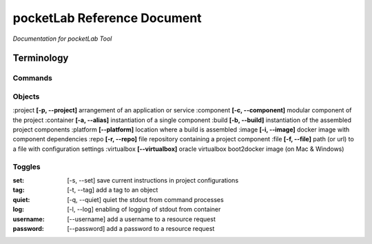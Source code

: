 ============================
pocketLab Reference Document
============================
*Documentation for pocketLab Tool*

Terminology
-----------
Commands
^^^^^^^^

Objects
^^^^^^^

:project **[-p, --project]** arrangement of an application or service
:component **[-c, --component]** modular component of the project
:container **[-a, --alias]** instantiation of a single component
:build **[-b, --build]** instantiation of the assembled project components
:platform **[--platform]** location where a build is assembled
:image **[-i, --image]** docker image with component dependencies
:repo **[-r, --repo]** file repository containing a project component
:file **[-f, --file]** path (or url) to a file with configuration settings
:virtualbox **[--virtualbox]** oracle virtualbox boot2docker image (on Mac & Windows)


Toggles
^^^^^^^

:set: [-s, --set] save current instructions in project configurations
:tag: [-t, --tag] add a tag to an object
:quiet: [-q, --quiet] quiet the stdout from command processes
:log: [-l, --log] enabling of logging of stdout from container
:username: [--username] add a username to a resource request
:password: [--password] add a password to a resource request


